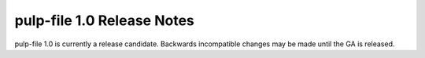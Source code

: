 =============================
pulp-file 1.0 Release Notes
=============================

pulp-file 1.0 is currently a release candidate. Backwards incompatible changes may be made until
the GA is released.

